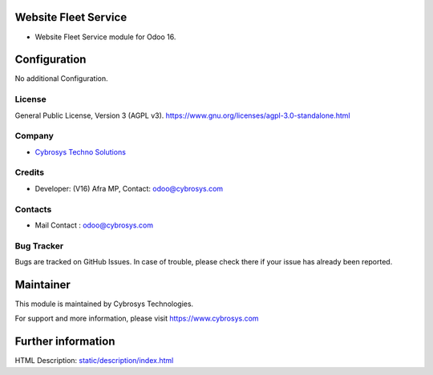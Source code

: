 .. image:: https://img.shields.io/badge/license-AGPL--3-blue.svg
    :target: https://www.gnu.org/licenses/agpl-3.0-standalone.html
    :alt: License: AGPL-3

Website Fleet Service
==================
* Website Fleet Service module for Odoo 16.

Configuration
============
No additional Configuration.

License
-------
General Public License, Version 3 (AGPL v3).
https://www.gnu.org/licenses/agpl-3.0-standalone.html

Company
-------
* `Cybrosys Techno Solutions <https://cybrosys.com/>`__

Credits
-------
* Developer: (V16) Afra MP, Contact: odoo@cybrosys.com

Contacts
--------
* Mail Contact : odoo@cybrosys.com

Bug Tracker
-----------
Bugs are tracked on GitHub Issues. In case of trouble, please check there if your issue has already been reported.

Maintainer
==========
.. image:: https://cybrosys.com/images/logo.png
   :target: https://cybrosys.com
This module is maintained by Cybrosys Technologies.

For support and more information, please visit https://www.cybrosys.com

Further information
===================
HTML Description: `<static/description/index.html>`__
